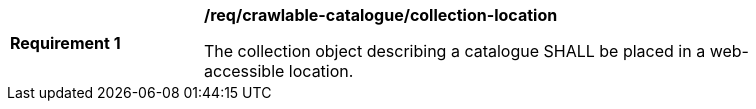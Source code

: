 [[req_crawlable-catalogue_collection-location]]
[width="90%",cols="2,6a"]
|===
^|*Requirement {counter:req-id}* |*/req/crawlable-catalogue/collection-location*

The collection object describing a catalogue SHALL be placed in a web-accessible location.
|===
